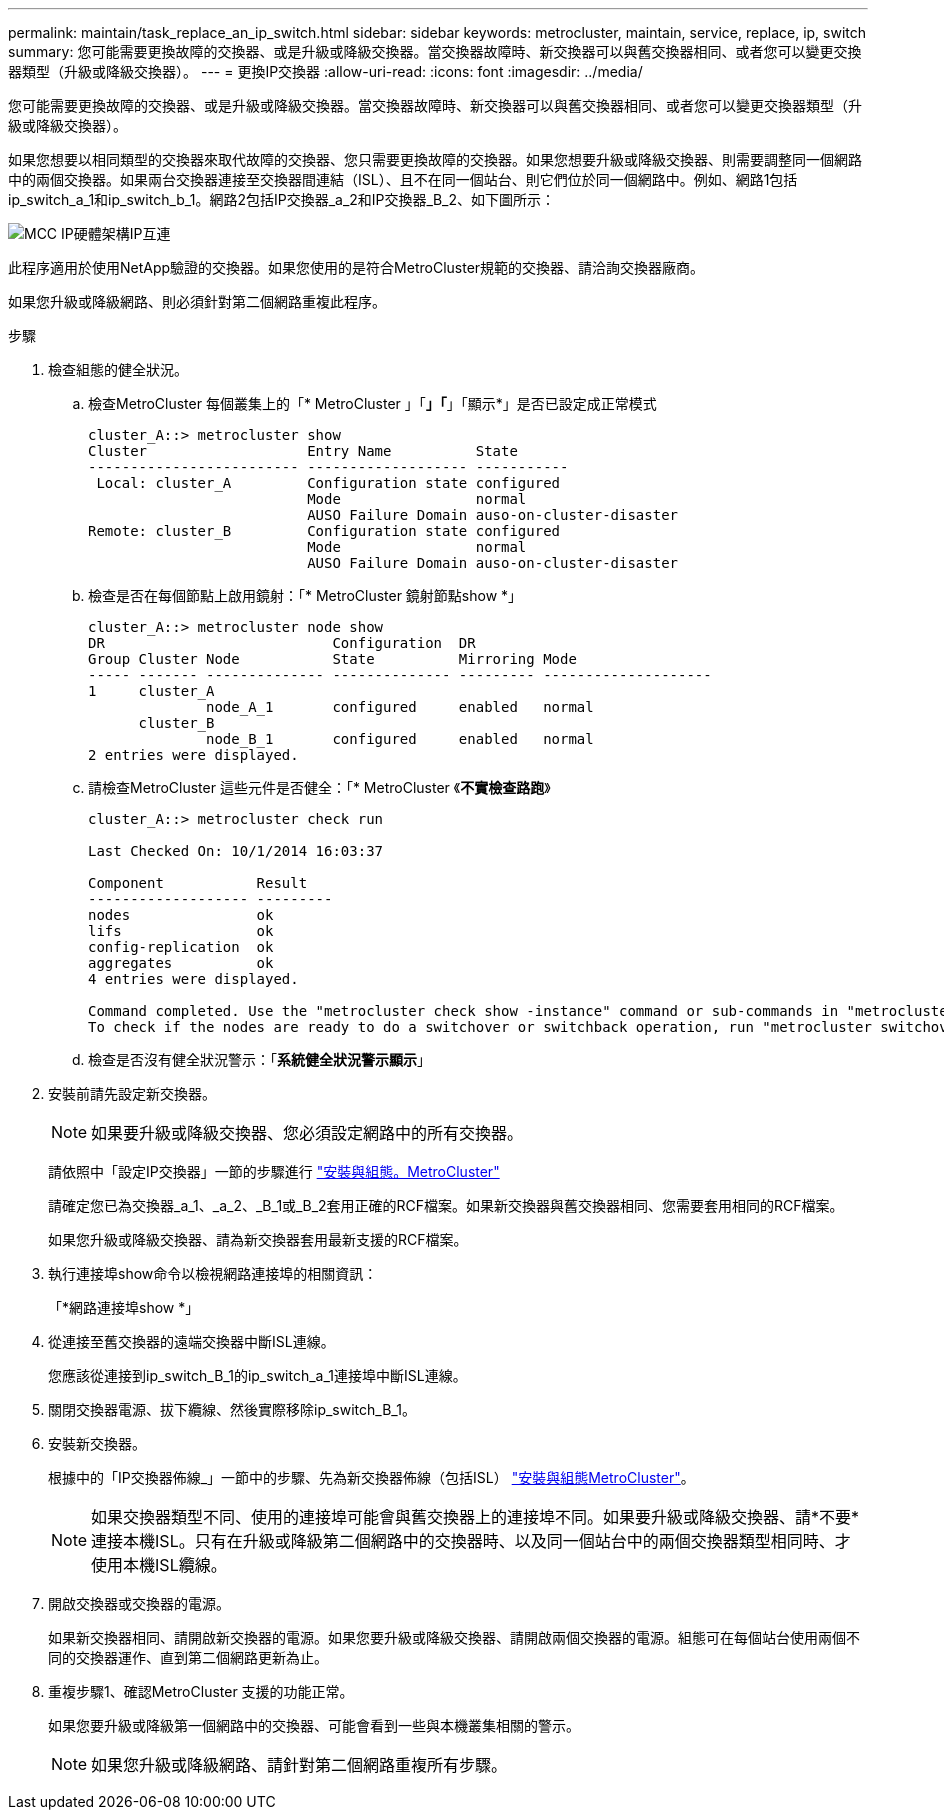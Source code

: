 ---
permalink: maintain/task_replace_an_ip_switch.html 
sidebar: sidebar 
keywords: metrocluster, maintain, service, replace, ip, switch 
summary: 您可能需要更換故障的交換器、或是升級或降級交換器。當交換器故障時、新交換器可以與舊交換器相同、或者您可以變更交換器類型（升級或降級交換器）。 
---
= 更換IP交換器
:allow-uri-read: 
:icons: font
:imagesdir: ../media/


[role="lead"]
您可能需要更換故障的交換器、或是升級或降級交換器。當交換器故障時、新交換器可以與舊交換器相同、或者您可以變更交換器類型（升級或降級交換器）。

如果您想要以相同類型的交換器來取代故障的交換器、您只需要更換故障的交換器。如果您想要升級或降級交換器、則需要調整同一個網路中的兩個交換器。如果兩台交換器連接至交換器間連結（ISL）、且不在同一個站台、則它們位於同一個網路中。例如、網路1包括ip_switch_a_1和ip_switch_b_1。網路2包括IP交換器_a_2和IP交換器_B_2、如下圖所示：

image::../media/mcc_ip_hardware_architecture_ip_interconnect.png[MCC IP硬體架構IP互連]

此程序適用於使用NetApp驗證的交換器。如果您使用的是符合MetroCluster規範的交換器、請洽詢交換器廠商。

如果您升級或降級網路、則必須針對第二個網路重複此程序。

.步驟
. 檢查組態的健全狀況。
+
.. 檢查MetroCluster 每個叢集上的「* MetroCluster 」「*」「*」「顯示*」是否已設定成正常模式
+
[listing]
----
cluster_A::> metrocluster show
Cluster                   Entry Name          State
------------------------- ------------------- -----------
 Local: cluster_A         Configuration state configured
                          Mode                normal
                          AUSO Failure Domain auso-on-cluster-disaster
Remote: cluster_B         Configuration state configured
                          Mode                normal
                          AUSO Failure Domain auso-on-cluster-disaster
----
.. 檢查是否在每個節點上啟用鏡射：「* MetroCluster 鏡射節點show *」
+
[listing]
----
cluster_A::> metrocluster node show
DR                           Configuration  DR
Group Cluster Node           State          Mirroring Mode
----- ------- -------------- -------------- --------- --------------------
1     cluster_A
              node_A_1       configured     enabled   normal
      cluster_B
              node_B_1       configured     enabled   normal
2 entries were displayed.
----
.. 請檢查MetroCluster 這些元件是否健全：「* MetroCluster 《*不實檢查路跑*》
+
[listing]
----
cluster_A::> metrocluster check run

Last Checked On: 10/1/2014 16:03:37

Component           Result
------------------- ---------
nodes               ok
lifs                ok
config-replication  ok
aggregates          ok
4 entries were displayed.

Command completed. Use the "metrocluster check show -instance" command or sub-commands in "metrocluster check" directory for detailed results.
To check if the nodes are ready to do a switchover or switchback operation, run "metrocluster switchover -simulate" or "metrocluster switchback -simulate", respectively.
----
.. 檢查是否沒有健全狀況警示：「*系統健全狀況警示顯示*」


. 安裝前請先設定新交換器。
+

NOTE: 如果要升級或降級交換器、您必須設定網路中的所有交換器。

+
請依照中「設定IP交換器」一節的步驟進行 link:https://docs.netapp.com/us-en/ontap-metrocluster/install-ip/using_rcf_generator.html["安裝與組態。MetroCluster"]

+
請確定您已為交換器_a_1、_a_2、_B_1或_B_2套用正確的RCF檔案。如果新交換器與舊交換器相同、您需要套用相同的RCF檔案。

+
如果您升級或降級交換器、請為新交換器套用最新支援的RCF檔案。

. 執行連接埠show命令以檢視網路連接埠的相關資訊：
+
「*網路連接埠show *」

. 從連接至舊交換器的遠端交換器中斷ISL連線。
+
您應該從連接到ip_switch_B_1的ip_switch_a_1連接埠中斷ISL連線。

. 關閉交換器電源、拔下纜線、然後實際移除ip_switch_B_1。
. 安裝新交換器。
+
根據中的「IP交換器佈線_」一節中的步驟、先為新交換器佈線（包括ISL） link:https://docs.netapp.com/us-en/ontap-metrocluster/install-ip/using_rcf_generator.html["安裝與組態MetroCluster"]。

+
[NOTE]
====
如果交換器類型不同、使用的連接埠可能會與舊交換器上的連接埠不同。如果要升級或降級交換器、請*不要*連接本機ISL。只有在升級或降級第二個網路中的交換器時、以及同一個站台中的兩個交換器類型相同時、才使用本機ISL纜線。

====
. 開啟交換器或交換器的電源。
+
如果新交換器相同、請開啟新交換器的電源。如果您要升級或降級交換器、請開啟兩個交換器的電源。組態可在每個站台使用兩個不同的交換器運作、直到第二個網路更新為止。

. 重複步驟1、確認MetroCluster 支援的功能正常。
+
如果您要升級或降級第一個網路中的交換器、可能會看到一些與本機叢集相關的警示。

+

NOTE: 如果您升級或降級網路、請針對第二個網路重複所有步驟。



